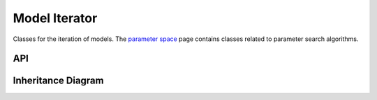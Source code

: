 .. _model_iterator:

**************
Model Iterator
**************

Classes for the iteration of models. The `parameter space <parameter_space>`__ page contains classes related to parameter search algorithms.

API
===================

 .. automodule:: model_iterator
  :members:

Inheritance Diagram
======================================

.. inheritance-diagram:: model_iterator
